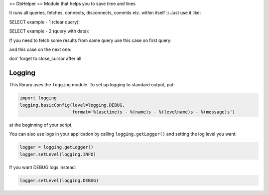 == DbHelper ==
Module that helps you to save time and lines

It runs all queries, fetches, connects, disconnects, commits etc. within itself :)
Just use it like:

.. code:: python
	from db import DbHelper
	db = DbHelper()

SELECT example - 1 (clear query):

.. code:: python
	query = "SELECT * FROM table"
	result = db.fetchone(query)

SELECT example - 2 (query with data):

.. code:: python
	query = "SELECT * FROM table WHERE some_column = %s"
	data = "your param"
	result = db.fetchone(query, data)

If you need to fetch some results from same query use this case on first query:

.. code:: python
	result = db.fetchone(query, data, open_cursor=True)
	
and this case on the next one:

.. code:: python
	result = db.fetchone(query, data, next_result=True)
	
don' forget to close_cursor after all

.. code:: python
	db.close_cursor()



-------
Logging
-------

This library uses the ``logging`` module. To set up logging to standard output, put:

.. code:: python

    import logging
    logging.basicConfig(level=logging.DEBUG,
                        format='%(asctime)s - %(name)s - %(levelname)s - %(message)s')

at the beginning of your script.

You can also use logs in your application by calling ``logging.getLogger()`` and setting the log level you want:

.. code:: python

    logger = logging.getLogger()
    logger.setLevel(logging.INFO)

If you want DEBUG logs instead:

.. code:: python

    logger.setLevel(logging.DEBUG)
